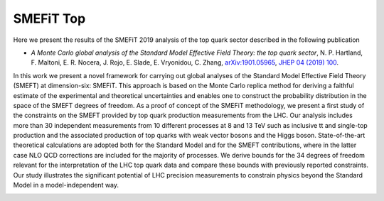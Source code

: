 SMEFiT Top
==========

Here we present the results of the SMEFiT 2019  analysis of the top quark sector described in the following publication

- *A Monte Carlo global analysis of the Standard Model Effective Field Theory: the top quark sector*, N. P. Hartland, F. Maltoni, E. R. Nocera, J. Rojo, E. Slade, E. Vryonidou, C. Zhang, `arXiv:1901.05965 <https://inspirehep.net/literature/1714930>`_, `JHEP 04 (2019) 100 <https://link.springer.com/article/10.1007/JHEP04(2019)100>`_.

In this work we present a novel framework for carrying out global analyses of the Standard Model Effective Field Theory (SMEFT) at dimension-six: SMEFiT. This approach is based on the Monte Carlo replica method for deriving a faithful estimate of the experimental and theoretical uncertainties and enables one to construct the probability distribution in the space of the SMEFT degrees of freedom. As a proof of concept of the SMEFiT methodology, we present a first study of the constraints on the SMEFT provided by top quark production measurements from the LHC. Our analysis includes more than 30 independent measurements from 10 different processes at 8 and 13 TeV such as inclusive tt and single-top production and the associated production of top quarks with weak vector bosons and the Higgs boson. State-of-the-art theoretical calculations are adopted both for the Standard Model and for the SMEFT contributions, where in the latter case NLO QCD corrections are included for the majority of processes. We derive bounds for the 34 degrees of freedom relevant for the interpretation of the LHC top quark data and compare these bounds with previously reported constraints. Our study illustrates the significant potential of LHC precision measurements to constrain physics beyond the Standard Model in a model-independent way.

.. image:: ../../_assets/smefit_top_summary.png
  :width: 700
  :align: center
  :alt: SMEFIT logo
